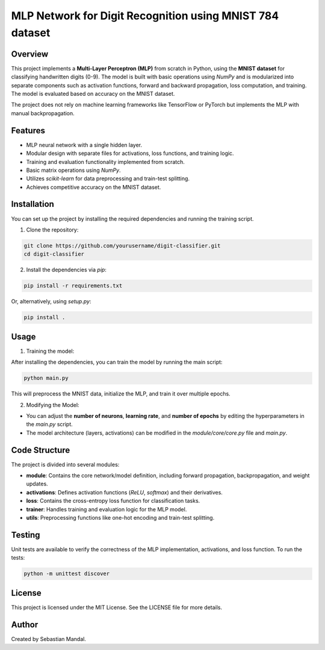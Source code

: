 =========================================================
MLP Network for Digit Recognition using MNIST 784 dataset
=========================================================

Overview
========
This project implements a **Multi-Layer Perceptron (MLP)** from scratch in Python, using the **MNIST dataset** for classifying handwritten digits (0-9). The model is built with basic operations using `NumPy` and is modularized into separate components such as activation functions, forward and backward propagation, loss computation, and training. The model is evaluated based on accuracy on the MNIST dataset.

The project does not rely on machine learning frameworks like TensorFlow or PyTorch but implements the MLP with manual backpropagation.

Features
========
- MLP neural network with a single hidden layer.
- Modular design with separate files for activations, loss functions, and training logic.
- Training and evaluation functionality implemented from scratch.
- Basic matrix operations using `NumPy`.
- Utilizes `scikit-learn` for data preprocessing and train-test splitting.
- Achieves competitive accuracy on the MNIST dataset.

Installation
============
You can set up the project by installing the required dependencies and running the training script.

1. Clone the repository:

.. code-block:: bash

    git clone https://github.com/yourusername/digit-classifier.git
    cd digit-classifier

2. Install the dependencies via `pip`:

.. code-block:: bash

    pip install -r requirements.txt

Or, alternatively, using `setup.py`:

.. code-block:: bash

    pip install .

Usage
=====

1. Training the model:

After installing the dependencies, you can train the model by running the main script:

.. code-block:: bash

    python main.py

This will preprocess the MNIST data, initialize the MLP, and train it over multiple epochs.

2. Modifying the Model:

- You can adjust the **number of neurons**, **learning rate**, and **number of epochs** by editing the hyperparameters in the `main.py` script.
- The model architecture (layers, activations) can be modified in the `module/core/core.py` file and `main.py`.

Code Structure
==============

The project is divided into several modules:

- **module**: Contains the core network/model definition, including forward propagation, backpropagation, and weight updates.
- **activations**: Defines activation functions (`ReLU`, `softmax`) and their derivatives.
- **loss**: Contains the cross-entropy loss function for classification tasks.
- **trainer**: Handles training and evaluation logic for the MLP model.
- **utils**: Preprocessing functions like one-hot encoding and train-test splitting.

Testing
=======

Unit tests are available to verify the correctness of the MLP implementation, activations, and loss function. To run the tests:

.. code-block:: bash

    python -m unittest discover

License
=======
This project is licensed under the MIT License. See the LICENSE file for more details.

Author
======
Created by Sebastian Mandal.

